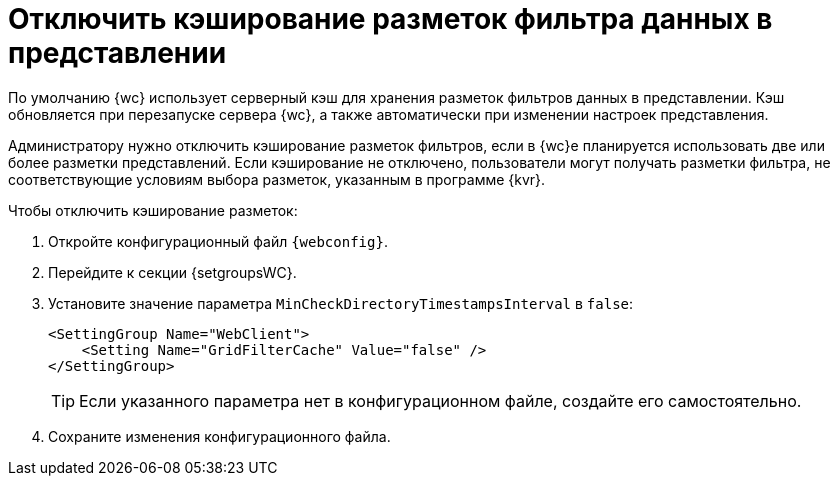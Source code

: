 = Отключить кэширование разметок фильтра данных в представлении

По умолчанию {wc} использует серверный кэш для хранения разметок фильтров данных в представлении. Кэш обновляется при перезапуске сервера {wc}, а также автоматически при изменении настроек представления.

Администратору нужно отключить кэширование разметок фильтров, если в {wc}е планируется использовать две или более разметки представлений. Если кэширование не отключено, пользователи могут получать разметки фильтра, не соответствующие условиям выбора разметок, указанным в программе {kvr}.

.Чтобы отключить кэширование разметок:
. Откройте конфигурационный файл `{webconfig}`.
. Перейдите к секции {setgroupsWC}.
. Установите значение параметра `MinCheckDirectoryTimestampsInterval` в `false`:
+
[source,,l]
----
<SettingGroup Name="WebClient">
    <Setting Name="GridFilterCache" Value="false" />
</SettingGroup>
----
+
TIP: Если указанного параметра нет в конфигурационном файле, создайте его самостоятельно.
+
. Сохраните изменения конфигурационного файла.
